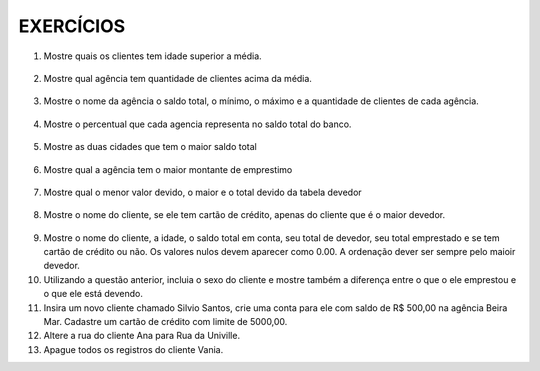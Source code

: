 EXERCÍCIOS
==========

1. Mostre quais os clientes tem idade superior a média.

  .. code-block:: sql
    :linenos:

    SELECT ClienteNome, YEAR(GETDATE()) - YEAR(ClienteNascimento) AS idade
      FROM Clientes
      WHERE YEAR(GETDATE()) - YEAR(ClienteNascimento) >
        (
          SELECT AVG(YEAR(GETDATE()) -YEAR(ClienteNascimento)) AS IDADE FROM Clientes
        );

2. Mostre qual agência tem quantidade de clientes acima da média.

  .. code-block:: sql
    :linenos:

    SELECT AgenciaNome, COUNT(ClienteCodigo) AS QDTE
    FROM Contas INNER JOIN Agencias
      ON Agencias.AgenciaCodigo = Contas.AgenciaCodigo
    GROUP BY AgenciaNome
    HAVING COUNT(ClienteCodigo) >
      (SELECT COUNT(DISTINCT ClienteCodigo)/
      COUNT(DISTINCT AgenciaCodigo) FROM Contas);

3. Mostre o nome da agência o saldo total, o mínimo, o máximo e a quantidade de clientes de cada agência.

  .. code-block:: sql
    :linenos:
	
	SELECT AgenciaNome, SUM(ContaSaldo) AS TOTAL ,MIN(ContaSaldo) AS MINIMO, MAX(ContaSaldo) AS MAXIMO, 
	COUNT(Contas.ClienteCodigo) AS QTDE_CLIENTES
	FROM Contas INNER JOIN dbo.Agencias ON Agencias.AgenciaCodigo = Contas.AgenciaCodigo
	GROUP BY dbo.Agencias.AgenciaNome
	--ATENCAO AQUI PARA COUNT(*) E COUNT(DISTINT)


4. Mostre o percentual que cada agencia representa no saldo total do banco.

  .. code-block:: sql
    :linenos:

	SELECT AgenciaNome, SUM(ContaSaldo) / (SELECT SUM(ContaSaldo) FROM dbo.Contas) * 100 AS PERCENTUAL
	FROM Contas INNER JOIN dbo.Agencias ON Agencias.AgenciaCodigo = Contas.AgenciaCodigo
	GROUP BY dbo.Agencias.AgenciaNome

5. Mostre as duas cidades que tem o maior saldo total

  .. code-block:: sql
    :linenos:

	SELECT TOP 2 AgenciaCidade, SUM(ContaSaldo) AS SALDO_TOTAL
	FROM Contas INNER JOIN Agencias ON Agencias.AgenciaCodigo = Contas.AgenciaCodigo
	GROUP BY AgenciaCidade
	ORDER BY 2 DESC

6. Mostre qual a agência tem o maior montante de emprestimo


  .. code-block:: sql
    :linenos:

	SELECT TOP 1 AgenciaCidade, Emprestimos.EmprestimoTotal 
	FROM dbo.Emprestimos INNER JOIN Agencias ON Agencias.AgenciaCodigo = Emprestimos.AgenciaCodigo
	ORDER BY 2 DESC


7. Mostre qual o menor valor devido, o maior e o total devido da tabela devedor

  .. code-block:: sql
    :linenos:

	SELECT MIN(DevedorSaldo) AS MINIMO, MAX(DevedorSaldo) AS MAXIMO, SUM(DevedorSaldo) AS TOTAL 
	FROM dbo.Devedores

8. Mostre o nome do cliente, se ele tem cartão de crédito, apenas do cliente que é o maior devedor.


  .. code-block:: sql
    :linenos:

	SELECT TOP 1 --Experimente remover o TOP 1 para conferir o resultado
	ClienteNome
	,CASE WHEN dbo.CartaoCredito.ClienteCodigo IS NULL THEN 'NÃO TEM CARTÃO CRÉDITO' ELSE 'TEM CARTÃO CRÉDITO' END AS 'CARTAO'
	,DevedorSaldo FROM dbo.Clientes 
	INNER JOIN dbo.Devedores ON Devedores.ClienteCodigo = Clientes.ClienteCodigo
	LEFT JOIN dbo.CartaoCredito ON CartaoCredito.ClienteCodigo = Clientes.ClienteCodigo
	ORDER BY 2 DESC
	
9. Mostre o nome do cliente, a idade, o saldo total em conta, seu total de devedor, seu total emprestado e se tem cartão de crédito ou não. Os valores nulos devem aparecer como 0.00. A ordenação dever ser sempre pelo maioir devedor.

10. Utilizando a questão anterior, incluia o sexo do cliente e mostre também a diferença entre o que o ele emprestou e o que ele está devendo.

11. Insira um novo cliente chamado Silvio Santos, crie uma conta para ele com saldo de R$ 500,00 na agência Beira Mar. Cadastre um cartão de crédito com limite de 5000,00.

12. Altere a rua do cliente Ana para Rua da Univille.

13. Apague todos os registros do cliente Vania.
